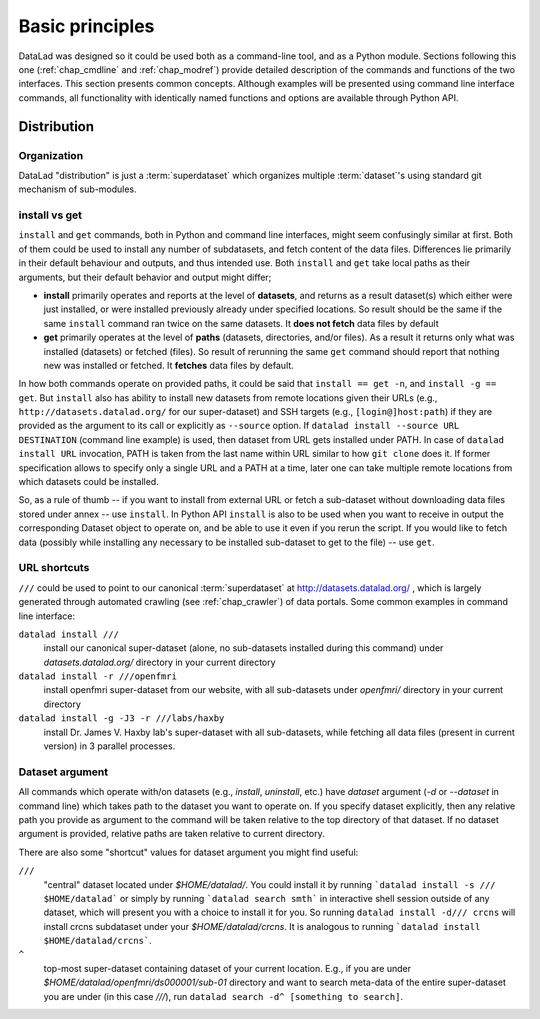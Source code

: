.. -*- mode: rst -*-
.. vi: set ft=rst sts=4 ts=4 sw=4 et tw=79:

.. _chap_basic_principles:

****************
Basic principles
****************

DataLad was designed so it could be used both as a command-line tool, and as
a Python module. Sections following this one (:ref:`chap_cmdline` and :ref:`chap_modref`)
provide detailed description of the commands and functions of the two interfaces.  This section
presents common concepts.  Although examples will be presented using command line
interface commands, all functionality with identically named functions and options
are available through Python API.

Distribution
============

Organization
------------

DataLad "distribution" is just a :term:`superdataset` which organizes multiple
:term:`dataset`'s using standard git mechanism of sub-modules.

install vs get
--------------

``install`` and ``get`` commands, both in Python and command line interfaces, might
seem confusingly similar at first. Both of them could be used to install
any number of subdatasets, and fetch content of the data files.  Differences lie
primarily in their default behaviour and outputs, and thus intended use.
Both ``install`` and ``get`` take local paths as their arguments, but their
default behavior and output might differ;

- **install** primarily operates and reports at the level of **datasets**, and
  returns as a result dataset(s)
  which either were just installed, or were installed previously already under
  specified locations.   So result should be the same if the same ``install``
  command ran twice on the same datasets.  It **does not fetch** data files by
  default

- **get** primarily operates at the level of **paths** (datasets, directories, and/or
  files). As a result it returns only what was installed (datasets) or fetched
  (files).  So result of rerunning the same ``get`` command should report that
  nothing new was installed or fetched.  It **fetches** data files by default.

In how both commands operate on provided paths, it could be said that
``install == get -n``, and ``install -g == get``.  But ``install`` also has ability to
install new datasets from remote locations given their URLs (e.g.,
``http://datasets.datalad.org/`` for our super-dataset) and SSH targets (e.g.,
``[login@]host:path``) if they are provided as the argument to its call or
explicitly as ``--source`` option.  If ``datalad install --source URL DESTINATION`` (command
line example) is used, then dataset from URL gets installed under PATH. In case of
``datalad install URL`` invocation, PATH is taken from the last name within URL similar to
how ``git clone`` does it.  If former specification allows to specify only a single
URL and a PATH at a time, later one can take multiple remote locations from which
datasets could be installed.

So, as a rule of thumb -- if you want to install from external URL or fetch a
sub-dataset without downloading data files stored under annex -- use ``install``.
In Python API ``install`` is also to be used when you want to receive in output the
corresponding Dataset object to operate on, and be able to use it even if you
rerun the script.
If you would like to fetch data (possibly while installing any necessary to be
installed sub-dataset to get to the file) -- use ``get``.


URL shortcuts
-------------

``///`` could be used to point to our canonical :term:`superdataset` at
http://datasets.datalad.org/ , which is largely generated through automated
crawling (see :ref:`chap_crawler`) of data portals.  Some common examples in command line
interface:

``datalad install ///``
    install our canonical super-dataset (alone, no sub-datasets installed during
    this command) under `datasets.datalad.org/` directory in your current directory
``datalad install -r ///openfmri``
    install openfmri super-dataset from our website, with all sub-datasets
    under `openfmri/` directory in your current directory
``datalad install -g -J3 -r ///labs/haxby``
    install Dr. James V. Haxby lab's super-dataset with all sub-datasets, while
    fetching all data files (present in current version) in 3 parallel processes.


Dataset argument
----------------

All commands which operate with/on datasets (e.g., `install`, `uninstall`, etc.)
have `dataset` argument (`-d` or `--dataset` in command line) which takes path
to the dataset you want to operate on. If you specify dataset explicitly,
then any relative path you provide as argument to the command will be taken
relative to the top directory of that dataset.  If no dataset argument is
provided, relative paths are taken relative to current directory.

There are also some "shortcut" values for dataset argument you might find useful:

``///``
   "central" dataset located under `$HOME/datalad/`.  You could install it by running
   ```datalad install -s /// $HOME/datalad``` or simply by running
   ```datalad search smth``` in interactive shell session outside of any dataset,
   which will present you with a choice to install it for you.
   So running ``datalad install -d/// crcns`` will install crcns subdataset
   under your `$HOME/datalad/crcns`.  It is analogous to running
   ```datalad install $HOME/datalad/crcns```.
``^``
   top-most super-dataset containing dataset of your current location.  E.g., if
   you are under `$HOME/datalad/openfmri/ds000001/sub-01` directory and want to
   search meta-data of the entire super-dataset you are under (in this case `///`), run
   ``datalad search -d^ [something to search]``.